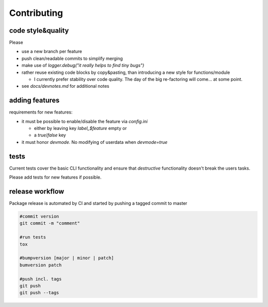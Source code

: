 ===============
Contributing
===============

code style&quality
------------------

Please

*  use a new branch per feature
*  push clean/readable commits to simplify merging
*  make use of `logger.debug("it really helps to find tiny bugs")`
*  rather reuse existing code blocks by copy&pasting, than introducing a new style for functions/module

   * I currently prefer stability over code quality. The day of the big re-factoring will come... at some point.

* see `docs/devnotes.md` for additional notes

adding features
---------------

requirements for new features:

*  it must be possible to enable/disable the feature via `config.ini`

   * either by leaving key `label_$feature` empty or
   * a `true`/`false` key

*  it must honor `devmode`. No modifying of userdata when `devmode=true`


tests
-----

Current tests cover the basic CLI functionality and ensure that *destructive* functionality doesn't break the users tasks.

Please add tests for new features if possible.


release workflow
----------------

Package release is automated by CI and started by pushing a tagged commit to master

.. code:: bash

    #commit version
    git commit -m "comment"

    #run tests
    tox

    #bumpversion [major | minor | patch]
    bumversion patch

    #push incl. tags
    git push
    git push --tags

